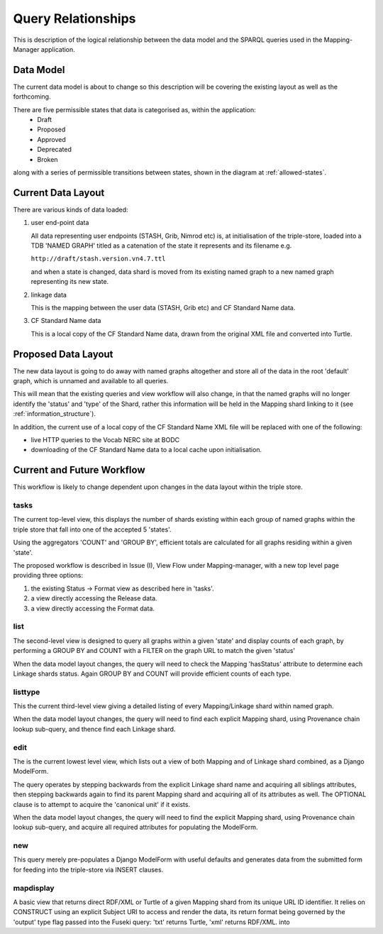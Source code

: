 Query Relationships
*******************

This is description of the logical relationship between the data model
and the SPARQL queries used in the Mapping-Manager application.

Data Model
==========

The current data model is about to change so this description will be covering the existing
layout as well as the forthcoming.

There are five permissible states that data is categorised as, within the application:
 * Draft
 * Proposed
 * Approved
 * Deprecated
 * Broken

along with a series of permissible transitions between states, 
shown in the diagram at :ref:`allowed-states`.

Current Data Layout
===================

There are various kinds of data loaded:

(1) user end-point data

    All data representing user endpoints (STASH, Grib, Nimrod etc) is, 
    at initialisation of the triple-store, loaded into a TDB 'NAMED GRAPH'
    titled as a catenation of the state it represents and its filename e.g.

    ``http://draft/stash.version.vn4.7.ttl``

    and when a state is changed, data shard is moved from its existing named graph to
    a new named graph representing its new state.
    
(2) linkage data

    This is the mapping between the user data (STASH, Grib etc) and CF Standard Name data.
    
(3) CF Standard Name data
    
    This is a local copy of the CF Standard Name data, drawn from the original XML file 
    and converted into Turtle.


Proposed Data Layout
====================

The new data layout is going to do away with named graphs altogether and store all
of the data in the root 'default' graph, which is unnamed and available to all queries.

This will mean that the existing queries and view workflow will also change, in that
the named graphs will no longer identify the 'status' and 'type' of the Shard, rather
this information will be held in the Mapping shard linking to it (see :ref:`information_structure`).

In addition, the current use of a local copy of the CF Standard Name XML file
will be replaced with one of the following:

* live HTTP queries to the Vocab NERC site at BODC

* downloading of the CF Standard Name data to a local cache upon initialisation.

Current and Future Workflow
===========================

This workflow is likely to change dependent upon changes in the data layout within the triple store.

tasks
_____

The current top-level view, this displays the number of shards existing within each 
group of named graphs within the triple store that fall into one of the accepted 5 'states'.

Using the aggregators 'COUNT' and 'GROUP BY', 
efficient totals are calculated for all
graphs residing within a given 'state'.

The proposed workflow is described in Issue (I), View Flow under Mapping-manager,
with a new top level page providing three options:

1) the existing Status -> Format view as described here in 'tasks'.
2) a view directly accessing the Release data.
3) a view directly accessing the Format data.

list
_____

The second-level view is designed to query all graphs within a given 'state' and display counts
of each graph, by performing a GROUP BY and COUNT with a FILTER on the graph URL
to match the given 'status'

When the data model layout changes, the query will need to check the Mapping 'hasStatus'
attribute to determine each Linkage shards status. Again GROUP BY and COUNT will provide
efficient counts of each type.

listtype
________

This the current third-level view giving a detailed listing of every Mapping/Linkage shard within
named graph.

When the data model layout changes, the query will need to find each explicit Mapping shard,
using Provenance chain lookup sub-query, and thence find each Linkage shard.

edit
____

The is the current lowest level view, which lists out a view of both Mapping and of Linkage shard
combined, as a Django ModelForm.

The query operates by stepping backwards from the explicit Linkage shard name and acquiring all siblings attributes,
then stepping backwards again to find its parent Mapping shard and acquiring all
of its attributes as well. The OPTIONAL clause is to attempt to acquire the 'canonical unit'
if it exists.

When the data model layout changes, the query will need to find the explicit Mapping shard,
using Provenance chain lookup sub-query, and acquire all required attributes for
populating the ModelForm.

new
___

This query merely pre-populates a Django ModelForm with useful defaults
and generates data from the submitted form for feeding into the triple-store
via INSERT clauses. 

mapdisplay
__________

A basic view that returns direct RDF/XML or Turtle of a given Mapping shard from
its unique URL ID identifier. It relies on CONSTRUCT using an explicit Subject URI
to access and render the data, its return format being governed by the 'output' type 
flag passed into the Fuseki query: 'txt' returns Turtle, 'xml' returns RDF/XML.
into

